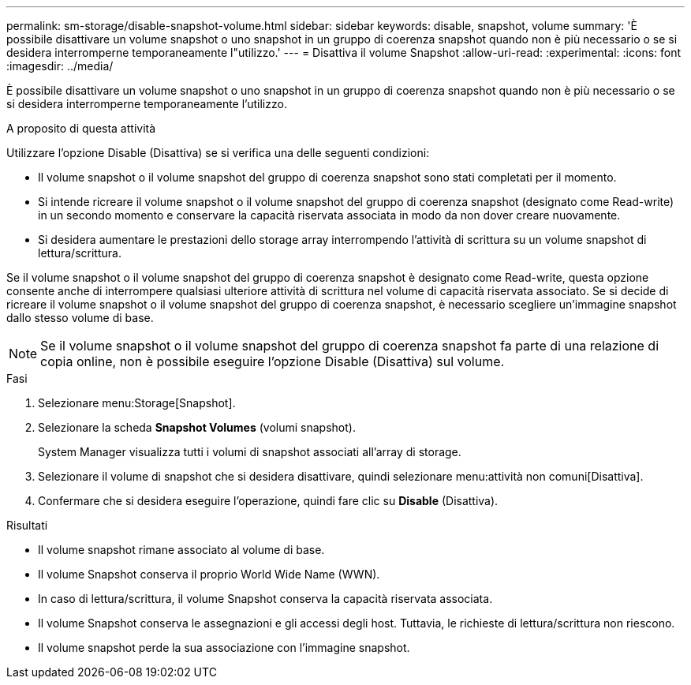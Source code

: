 ---
permalink: sm-storage/disable-snapshot-volume.html 
sidebar: sidebar 
keywords: disable, snapshot, volume 
summary: 'È possibile disattivare un volume snapshot o uno snapshot in un gruppo di coerenza snapshot quando non è più necessario o se si desidera interromperne temporaneamente l"utilizzo.' 
---
= Disattiva il volume Snapshot
:allow-uri-read: 
:experimental: 
:icons: font
:imagesdir: ../media/


[role="lead"]
È possibile disattivare un volume snapshot o uno snapshot in un gruppo di coerenza snapshot quando non è più necessario o se si desidera interromperne temporaneamente l'utilizzo.

.A proposito di questa attività
Utilizzare l'opzione Disable (Disattiva) se si verifica una delle seguenti condizioni:

* Il volume snapshot o il volume snapshot del gruppo di coerenza snapshot sono stati completati per il momento.
* Si intende ricreare il volume snapshot o il volume snapshot del gruppo di coerenza snapshot (designato come Read-write) in un secondo momento e conservare la capacità riservata associata in modo da non dover creare nuovamente.
* Si desidera aumentare le prestazioni dello storage array interrompendo l'attività di scrittura su un volume snapshot di lettura/scrittura.


Se il volume snapshot o il volume snapshot del gruppo di coerenza snapshot è designato come Read-write, questa opzione consente anche di interrompere qualsiasi ulteriore attività di scrittura nel volume di capacità riservata associato. Se si decide di ricreare il volume snapshot o il volume snapshot del gruppo di coerenza snapshot, è necessario scegliere un'immagine snapshot dallo stesso volume di base.

[NOTE]
====
Se il volume snapshot o il volume snapshot del gruppo di coerenza snapshot fa parte di una relazione di copia online, non è possibile eseguire l'opzione Disable (Disattiva) sul volume.

====
.Fasi
. Selezionare menu:Storage[Snapshot].
. Selezionare la scheda *Snapshot Volumes* (volumi snapshot).
+
System Manager visualizza tutti i volumi di snapshot associati all'array di storage.

. Selezionare il volume di snapshot che si desidera disattivare, quindi selezionare menu:attività non comuni[Disattiva].
. Confermare che si desidera eseguire l'operazione, quindi fare clic su *Disable* (Disattiva).


.Risultati
* Il volume snapshot rimane associato al volume di base.
* Il volume Snapshot conserva il proprio World Wide Name (WWN).
* In caso di lettura/scrittura, il volume Snapshot conserva la capacità riservata associata.
* Il volume Snapshot conserva le assegnazioni e gli accessi degli host. Tuttavia, le richieste di lettura/scrittura non riescono.
* Il volume snapshot perde la sua associazione con l'immagine snapshot.

